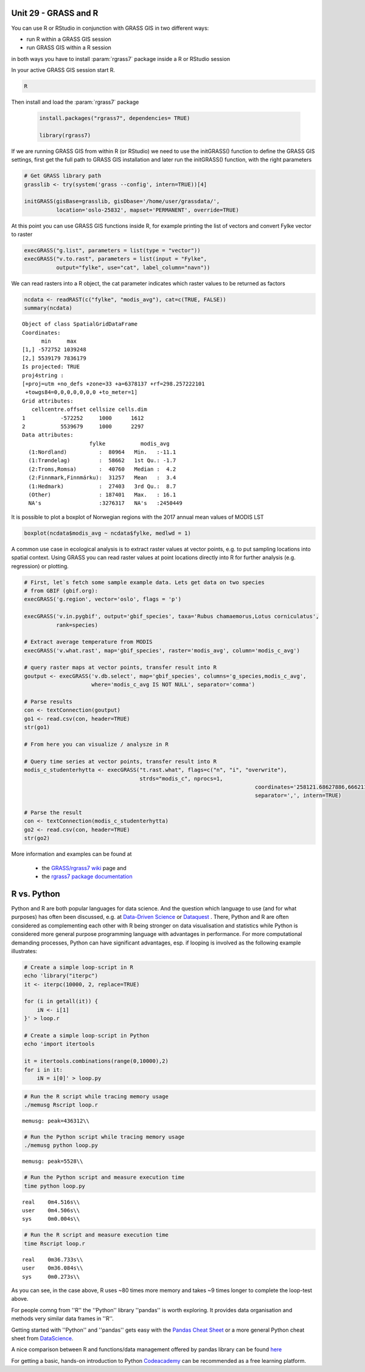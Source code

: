 Unit 29 - GRASS and R
=====================


You can use R or RStudio in conjunction with GRASS GIS in two different ways: 

* run R within a GRASS GIS session
* run GRASS GIS within a R session

in both ways you have to install :param:`rgrass7` package inside a R or RStudio session

In your active GRASS GIS session start R.

.. code-block:: bash
                
   R

Then install and load the :param:`rgrass7` package

 
 .. code-block:: R

   install.packages("rgrass7", dependencies= TRUE)

   library(rgrass7)

If we are running GRASS GIS from within R (or RStudio) we need to use the
initGRASS() function to define the GRASS GIS settings, first get the full
path to GRASS GIS installation and later run the initGRASS() function, 
with the right parameters


.. code-block:: R

   # Get GRASS library path
   grasslib <- try(system('grass --config', intern=TRUE))[4]

   initGRASS(gisBase=grasslib, gisDbase='/home/user/grassdata/',
             location='oslo-25832', mapset='PERMANENT', override=TRUE)

At this point you can use GRASS GIS functions inside R, for example
printing the list of vectors and convert Fylke vector to raster

.. code-block:: R

   execGRASS("g.list", parameters = list(type = "vector"))
   execGRASS("v.to.rast", parameters = list(input = "Fylke",
             output="fylke", use="cat", label_column="navn"))

We can read rasters into a R object, the cat parameter indicates which
raster values to be returned as factors

.. code-block:: R

   ncdata <- readRAST(c("fylke", "modis_avg"), cat=c(TRUE, FALSE))
   summary(ncdata)

::

   Object of class SpatialGridDataFrame
   Coordinates:
         min     max
   [1,] -572752 1039248
   [2,] 5539179 7836179
   Is projected: TRUE 
   proj4string :
   [+proj=utm +no_defs +zone=33 +a=6378137 +rf=298.257222101
    +towgs84=0,0,0,0,0,0,0 +to_meter=1]
   Grid attributes:
      cellcentre.offset cellsize cells.dim
   1           -572252     1000      1612
   2           5539679     1000      2297
   Data attributes:
                        fylke           modis_avg      
     (1:Nordland)          :  80964   Min.   :-11.1    
     (1:Trøndelag)         :  58662   1st Qu.: -1.7    
     (2:Troms,Romsa)       :  40760   Median :  4.2    
     (2:Finnmark,Finnmárku):  31257   Mean   :  3.4    
     (1:Hedmark)           :  27403   3rd Qu.:  8.7    
     (Other)               : 187401   Max.   : 16.1    
     NA's                  :3276317   NA's   :2450449  

It is possible to plot a boxplot of Norwegian regions with the 2017 annual
mean values of MODIS LST

.. code-block:: R

   boxplot(ncdata$modis_avg ~ ncdata$fylke, medlwd = 1)

.. figure:: ../images/units/29/boxplot.png 
   :class: large


A common use case in ecological analysis is to extract raster values at 
vector points, e.g. to put sampling locations into spatial context. Using GRASS 
you can read raster values at point locations directly into R for 
further analysis (e.g. regression) or plotting.


.. code-block:: R

   # First, let`s fetch some sample example data. Lets get data on two species 
   # from GBIF (gbif.org):
   execGRASS('g.region', vector='oslo', flags = 'p')
   
   execGRASS('v.in.pygbif', output='gbif_species', taxa='Rubus chamaemorus,Lotus corniculatus',
             rank=species)

   # Extract average temperature from MODIS
   execGRASS('v.what.rast', map='gbif_species', raster='modis_avg', column='modis_c_avg')
			 
   # query raster maps at vector points, transfer result into R
   goutput <- execGRASS('v.db.select', map='gbif_species', columns='g_species,modis_c_avg',
                        where='modis_c_avg IS NOT NULL', separator='comma')
 
   # Parse results
   con <- textConnection(goutput)
   go1 <- read.csv(con, header=TRUE)
   str(go1)
 
   # From here you can visualize / analysze in R

   # Query time series at vector points, transfer result into R
   modis_c_studenterhytta <- execGRASS("t.rast.what", flags=c("n", "i", "overwrite"),
                                       strds="modis_c", nprocs=1,
									   coordinates='258121.68627886,6662114.92897065',
									   separator=',', intern=TRUE)
 
   # Parse the result
   con <- textConnection(modis_c_studenterhytta)
   go2 <- read.csv(con, header=TRUE)
   str(go2)
 


More information and examples can be found at

  * the `GRASS/rgrass7 wiki <https://grasswiki.osgeo.org/wiki/R_statistics/rgrass7>`__ page and
  * the `rgrass7 package documentation <https://cran.r-project.org/web/packages/rgrass7/index.html>`__


R vs. Python
============

Python and R are both popular languages for data science. And the question which 
language to use (and for what purposes) has often been discussed, e.g. at 
`Data-Driven Science <https://medium.com/@data_driven/python-vs-r-for-data-science-and-the-winner-is-3ebb1a968197>`__ or 
`Dataquest <https://www.dataquest.io/blog/python-vs-r/>`__ . There, Python and 
R are often considered as complementing each other with R being stronger 
on data visualisation and statistics while Python is considered more general 
purpose programming language with advantages in performance. For more computational 
demanding processes, Python can have significant advantages, esp. if looping is 
involved as the following example illustrates:

.. code-block:: bash

   # Create a simple loop-script in R
   echo 'library("iterpc")
   it <- iterpc(10000, 2, replace=TRUE)

   for (i in getall(it)) {
       iN <- i[1]
   }' > loop.r

   # Create a simple loop-script in Python
   echo 'import itertools

   it = itertools.combinations(range(0,10000),2)
   for i in it:                              
       iN = i[0]' > loop.py


.. code-block:: bash

   # Run the R script while tracing memory usage
   ./memusg Rscript loop.r

::

   memusg: peak=436312\\

.. code-block:: bash

   # Run the Python script while tracing memory usage
   ./memusg python loop.py

::

   memusg: peak=5528\\

.. code-block:: bash

   # Run the Python script and measure execution time
   time python loop.py

::

   real    0m4.516s\\
   user    0m4.506s\\
   sys     0m0.004s\\

.. code-block:: bash

   # Run the R script and measure execution time
   time Rscript loop.r

::

   real    0m36.733s\\
   user    0m36.084s\\
   sys     0m0.273s\\


As you can see, in the case above, R uses ~80 times more memory and takes 
~9 times longer to complete the loop-test above.

For people comng from ''R'' the ''Python'' library ''pandas'' is worth 
exploring. It provides data organisation and methods very similar data 
frames in ''R''. 

Getting started with ''Python'' and ''pandas'' gets easy with the 
`Pandas Cheat Sheet <https://github.com/pandas-dev/pandas/blob/master/doc/cheatsheet/Pandas_Cheat_Sheet.pdf>`__ 
or a more general Python cheat sheet from 
`DataScience <http://www.datasciencefree.com/cheatsheets.html>`__.

A nice comparison between R and functions/data management offered by 
pandas library can be found 
`here <http://pandas.pydata.org/pandas-docs/stable/comparison_with_r.html>`__

For getting a basic, hands-on introduction to Python 
`Codeacademy <https://www.codecademy.com/catalog/language/python>`__ 
can be recommended as a free learning platform.
